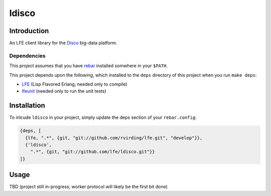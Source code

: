 ######
ldisco
######


Introduction
============

An LFE client library for the `Disco`_ big-data platform.


Dependencies
------------

This project assumes that you have `rebar`_ installed somwhere in your
``$PATH``.

This project depends upon the following, which installed to the ``deps``
directory of this project when you run ``make deps``:

* `LFE`_ (Lisp Flavored Erlang; needed only to compile)
* `lfeunit`_ (needed only to run the unit tests)


Installation
============

To inlcude ``ldisco`` in your project, simply update the deps section
of your ``rebar.config``:

.. code:: erlang

    {deps, [
      {lfe, ".*", {git, "git://github.com/rvirding/lfe.git", "develop"}},
      {'ldisco',
        ".*", {git, "git://github.com/lfe/ldisco.git"}}
    ]}


Usage
=====

TBD (project still in-progress; worker protocol will likely be the first bit done)


.. Links
.. -----
.. _Disco: https://github.com/discoproject
.. _rebar: https://github.com/rebar/rebar
.. _LFE: https://github.com/rvirding/lfe
.. _lfeunit: https://github.com/lfe/lfeunit

